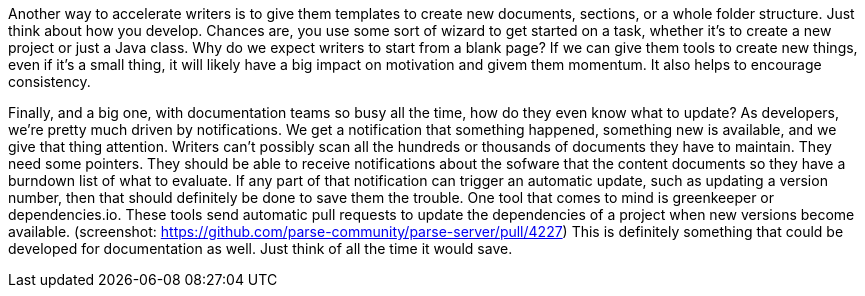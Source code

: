// challenge: starting something new means starting from scratch; lots of steps to get going
// solution: code generation / templates / tooling
Another way to accelerate writers is to give them templates to create new documents, sections, or a whole folder structure.
Just think about how you develop.
Chances are, you use some sort of wizard to get started on a task, whether it's to create a new project or just a Java class.
Why do we expect writers to start from a blank page?
If we can give them tools to create new things, even if it's a small thing, it will likely have a big impact on motivation and givem them momentum.
It also helps to encourage consistency.

// challenge: knowing what to update
// solution: notifications of changes that affect the documentation
Finally, and a big one, with documentation teams so busy all the time, how do they even know what to update?
As developers, we're pretty much driven by notifications.
We get a notification that something happened, something new is available, and we give that thing attention.
Writers can't possibly scan all the hundreds or thousands of documents they have to maintain.
They need some pointers.
They should be able to receive notifications about the sofware that the content documents so they have a burndown list of what to evaluate.
If any part of that notification can trigger an automatic update, such as updating a version number, then that should definitely be done to save them the trouble.
One tool that comes to mind is greenkeeper or dependencies.io.
These tools send automatic pull requests to update the dependencies of a project when new versions become available.
(screenshot: https://github.com/parse-community/parse-server/pull/4227)
This is definitely something that could be developed for documentation as well.
Just think of all the time it would save.
